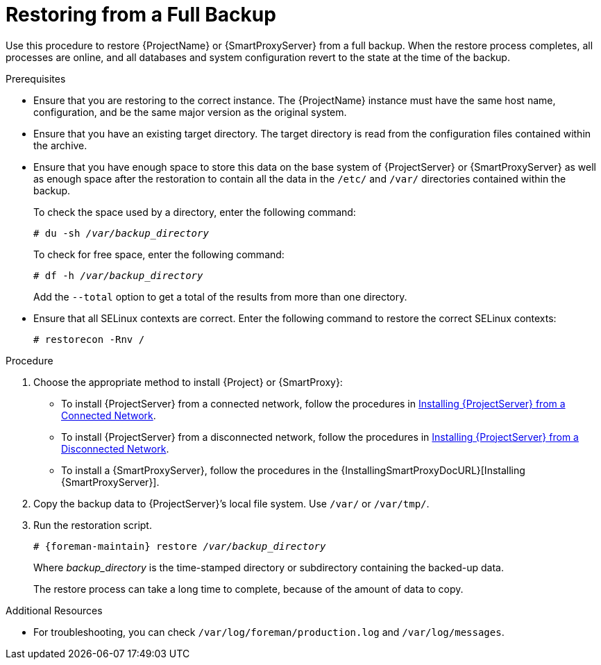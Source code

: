 [id='restoring-from-a-full-backup_{context}']
= Restoring from a Full Backup

Use this procedure to restore {ProjectName} or {SmartProxyServer} from a full backup. When the restore process completes, all processes are online, and all databases and system configuration revert to the state at the time of the backup.

.Prerequisites
* Ensure that you are restoring to the correct instance. The {ProjectName} instance must have the same host name, configuration, and be the same major version as the original system.
* Ensure that you have an existing target directory. The target directory is read from the configuration files contained within the archive.
* Ensure that you have enough space to store this data on the base system of {ProjectServer} or {SmartProxyServer} as well as enough space after the restoration to contain all the data in the `/etc/` and `/var/` directories contained within the backup.
+
To check the space used by a directory, enter the following command:
+
[options="nowrap", subs="+quotes,verbatim,attributes"]
----
# du -sh _/var/backup_directory_
----
+
To check for free space, enter the following command:
+
[options="nowrap", subs="+quotes,verbatim,attributes"]
----
# df -h _/var/backup_directory_
----
+
Add the ``--total`` option to get a total of the results from more than one directory.

* Ensure that all SELinux contexts are correct. Enter the following command to restore the correct SELinux contexts:
+
[options="nowrap", subs="+quotes,verbatim,attributes"]
----
# restorecon -Rnv /
----

.Procedure
. Choose the appropriate method to install {Project} or {SmartProxy}:

** To install {ProjectServer} from a connected network, follow the procedures in link:{BaseURL}installing_satellite_server_from_a_connected_network/[Installing {ProjectServer} from a Connected Network].

** To install {ProjectServer} from a disconnected network, follow the procedures in link:{BaseURL}installing_satellite_server_from_a_disconnected_network/[Installing {ProjectServer} from a Disconnected Network].

** To install a {SmartProxyServer}, follow the procedures in the {InstallingSmartProxyDocURL}[Installing {SmartProxyServer}].

. Copy the backup data to {ProjectServer}’s local file system. Use `/var/` or `/var/tmp/`.

. Run the restoration script.
+
[options="nowrap", subs="+quotes,verbatim,attributes"]
----
# {foreman-maintain} restore __/var/backup_directory__
----
+
Where _backup_directory_ is the time-stamped directory or subdirectory containing the backed-up data.
+
The restore process can take a long time to complete, because of the amount of data to copy. 

.Additional Resources
* For troubleshooting, you can check `/var/log/foreman/production.log` and `/var/log/messages`.
